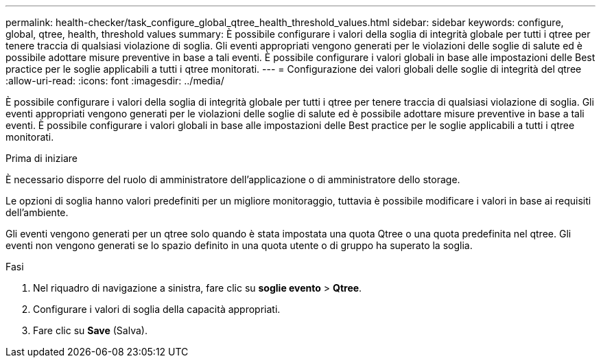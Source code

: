 ---
permalink: health-checker/task_configure_global_qtree_health_threshold_values.html 
sidebar: sidebar 
keywords: configure, global, qtree, health, threshold values 
summary: È possibile configurare i valori della soglia di integrità globale per tutti i qtree per tenere traccia di qualsiasi violazione di soglia. Gli eventi appropriati vengono generati per le violazioni delle soglie di salute ed è possibile adottare misure preventive in base a tali eventi. È possibile configurare i valori globali in base alle impostazioni delle Best practice per le soglie applicabili a tutti i qtree monitorati. 
---
= Configurazione dei valori globali delle soglie di integrità del qtree
:allow-uri-read: 
:icons: font
:imagesdir: ../media/


[role="lead"]
È possibile configurare i valori della soglia di integrità globale per tutti i qtree per tenere traccia di qualsiasi violazione di soglia. Gli eventi appropriati vengono generati per le violazioni delle soglie di salute ed è possibile adottare misure preventive in base a tali eventi. È possibile configurare i valori globali in base alle impostazioni delle Best practice per le soglie applicabili a tutti i qtree monitorati.

.Prima di iniziare
È necessario disporre del ruolo di amministratore dell'applicazione o di amministratore dello storage.

Le opzioni di soglia hanno valori predefiniti per un migliore monitoraggio, tuttavia è possibile modificare i valori in base ai requisiti dell'ambiente.

Gli eventi vengono generati per un qtree solo quando è stata impostata una quota Qtree o una quota predefinita nel qtree. Gli eventi non vengono generati se lo spazio definito in una quota utente o di gruppo ha superato la soglia.

.Fasi
. Nel riquadro di navigazione a sinistra, fare clic su *soglie evento* > *Qtree*.
. Configurare i valori di soglia della capacità appropriati.
. Fare clic su *Save* (Salva).

